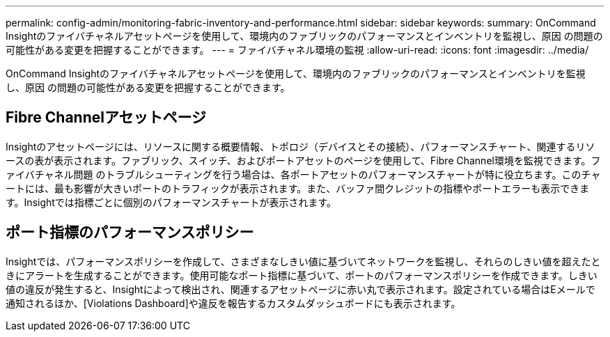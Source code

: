 ---
permalink: config-admin/monitoring-fabric-inventory-and-performance.html 
sidebar: sidebar 
keywords:  
summary: OnCommand Insightのファイバチャネルアセットページを使用して、環境内のファブリックのパフォーマンスとインベントリを監視し、原因 の問題の可能性がある変更を把握することができます。 
---
= ファイバチャネル環境の監視
:allow-uri-read: 
:icons: font
:imagesdir: ../media/


[role="lead"]
OnCommand Insightのファイバチャネルアセットページを使用して、環境内のファブリックのパフォーマンスとインベントリを監視し、原因 の問題の可能性がある変更を把握することができます。



== Fibre Channelアセットページ

Insightのアセットページには、リソースに関する概要情報、トポロジ（デバイスとその接続）、パフォーマンスチャート、関連するリソースの表が表示されます。ファブリック、スイッチ、およびポートアセットのページを使用して、Fibre Channel環境を監視できます。ファイバチャネル問題 のトラブルシューティングを行う場合は、各ポートアセットのパフォーマンスチャートが特に役立ちます。このチャートには、最も影響が大きいポートのトラフィックが表示されます。また、バッファ間クレジットの指標やポートエラーも表示できます。Insightでは指標ごとに個別のパフォーマンスチャートが表示されます。



== ポート指標のパフォーマンスポリシー

Insightでは、パフォーマンスポリシーを作成して、さまざまなしきい値に基づいてネットワークを監視し、それらのしきい値を超えたときにアラートを生成することができます。使用可能なポート指標に基づいて、ポートのパフォーマンスポリシーを作成できます。しきい値の違反が発生すると、Insightによって検出され、関連するアセットページに赤い丸で表示されます。設定されている場合はEメールで通知されるほか、[Violations Dashboard]や違反を報告するカスタムダッシュボードにも表示されます。
